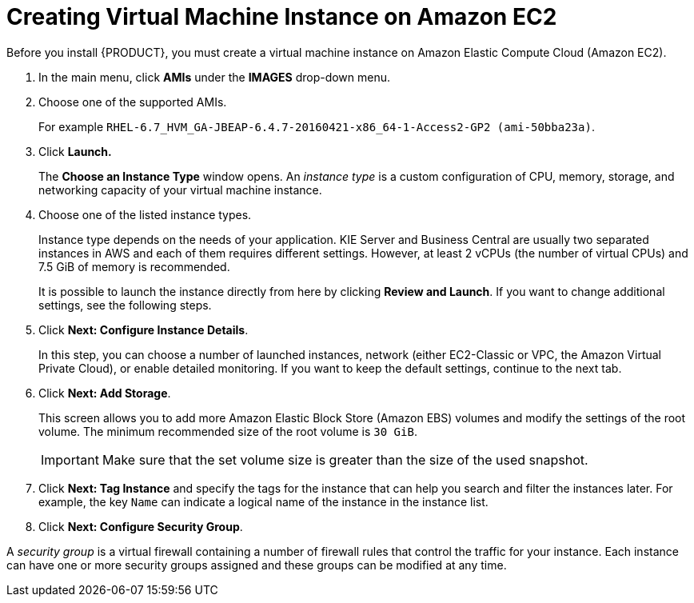 [[_amazon_ec2_creating_virt_mach_inst_proc]]
= Creating Virtual Machine Instance on Amazon EC2
Before you install {PRODUCT}, you must create a virtual machine instance on Amazon Elastic Compute Cloud (Amazon EC2).

. In the main menu, click *AMIs* under the *IMAGES* drop-down menu.
. Choose one of the supported AMIs.
+
For example `RHEL-6.7_HVM_GA-JBEAP-6.4.7-20160421-x86_64-1-Access2-GP2 (ami-50bba23a)`.

. Click *Launch.*
+
The *Choose an Instance Type* window opens. An _instance type_ is a custom configuration of CPU, memory, storage, and networking capacity of your virtual machine instance.

. Choose one of the listed instance types.
+
--
Instance type depends on the needs of your application.
KIE Server and Business Central are usually two separated instances in AWS and each of them requires different settings.
However, at least 2 vCPUs (the number of virtual CPUs) and 7.5 GiB of memory is recommended.

It is possible to launch the instance directly from here by clicking *Review and Launch*. If you want to change additional settings, see the following steps.
--
+

. Click *Next: Configure Instance Details*.
+
In this step, you can choose a number of launched instances, network (either EC2-Classic or VPC, the Amazon Virtual Private Cloud), or enable detailed monitoring.
If you want to keep the default settings, continue to the next tab.

. Click *Next: Add Storage*.
+
This screen allows you to add more Amazon Elastic Block Store (Amazon EBS) volumes and modify the settings of the root volume. The minimum recommended size of the root volume is `30 GiB`.
+
[IMPORTANT]
====
Make sure that the set volume size is greater than the size of the used snapshot.
====

. Click *Next: Tag Instance* and specify the tags for the instance that can help you search and filter the instances later. For example, the key `Name` can indicate a logical name of the instance in the instance list.
. Click *Next: Configure Security Group*.

A _security group_ is a virtual firewall containing a number of firewall rules that control the traffic for your instance. Each instance can have one or more security groups assigned and these groups can be modified at any time.


